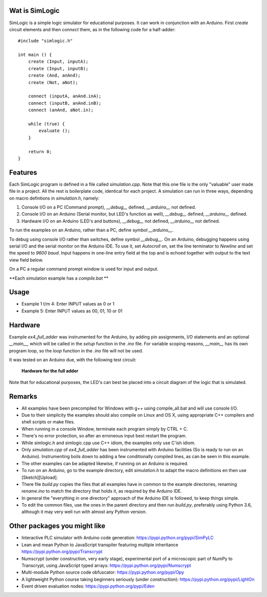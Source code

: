 Wat is SimLogic
===============

SimLogic is a simple logic simulator for educational purposes. It can work in conjunction with an Arduino. First *create* circuit elements and then *connect* them, as in the following code for a half-adder: ::

    #include "simlogic.h"

    int main () {    
        create (Input, inputA);
        create (Input, inputB);
        create (And, anAnd);
        create (Not, aNot);

        connect (inputA, anAnd.inA);
        connect (inputB, anAnd.inB);
        connect (anAnd, aNot.in);

        while (true) {
            evaluate ();
        }
        
        return 0;
    }

Features
========

Each SimLogic program is defined in a file called *simulation.cpp*. Note that this one file is the only "valuable" user made file in a project. All the rest is boilerplate code, identical for each project. A simulation can run in three ways, depending on macro defintions in *simulation.h*, namely:

1. Console I/O on a PC (Command prompt), *__debug__* defined, *__arduino__* not defined.
2. Console I/O on an Arduino (Serial monitor, but LED's function as well), *__debug__* defined, *__arduino__* defined.
3. Hardware I/O on an Arduino (LED's and buttons), *__debug__* not defined, *__arduino__* not defined.

To run the examples on an Arduino, rather than a PC, define symbol *__arduino__*.

To debug using console I/O rather than switches, define symbol *__debug__*. On an Arduino, debugging happens using serial I/O and the serial monitor on the Arduino IDE.
To use it, set *Autocroll* on, set the line terminator to *Newline* and set the speed to *9600 baud*. Input happens in one-line entry field at the top and is echoed together with output to the text view field below.

On a PC a regular command prompt window is used for input and output.

**Each simulation example has a *compile.bat* **

Usage
=====

- Example 1 t/m 4: Enter INPUT values as 0 or 1
- Example 5: Enter INPUT values as 00, 01, 10 or 01

Hardware
========

Example *ex4_full_adder* was instrumented for the Arduino, by adding pin assignments, I/O statements and an optional *__main__*, which will be called in the *setup* function in the *.ino* file. For variable scoping reasons, *__main__* has its own program loop, so the *loop* function in the *.ino* file will not be used.

It was tested on an Arduino due, with the following test circuit:

.. figure:: http://www.qquick.org/simlogic/full_adder.jpg
	:alt: Screenshot of hardware for the full adder example.
	
	**Hardware for the full adder**

Note that for educational purposes, the LED's can best be placed into a circuit diagram of the logic that is simulated.

Remarks
=======

- All examples have been precompiled for Windows with g++ using compile_all.bat and will use console I/O.
- Due to their simplicity the examples should also compile on Linux and OS X, using appropriate C++ compilers and shell scripts or make files.
- When running in a console Window, terminate each program simply by CTRL + C.
- There's no error protection, so after an erroneous input best restart the program.
- While simlogic.h and simlogic.cpp use C++ idiom, the examples only use C'ish idiom.
- Only *simulation.cpp* of *ex4_full_adder* has been instrumented with Arduino facilities (So is ready to run on an Arduino). Instrumenting boils down to adding a few conditionally compiled lines, as can be seen in this example.
- The other examples can be adapted likewise, if running on an Arduino is required.
- To run on an Arduino, go to the example directory, edit *simulation.h* to adapt the macro definitions en then use [Sketch][Upload].
- There file *build.py* copies the files that all examples have in common to the example directories, renaming *rename.ino* to match the directory that holds it, as required by the Arduino IDE.
- In general the "everything in one directory" approach of the Arduino IDE is followed, to keep things simple.
- To edit the common files, use the ones in the parent directory and then run *build.py*, preferably using Python 3.6, although it may very well run with almost any Python version.

Other packages you might like
=============================

- Interactive PLC simulator with Arduino code generation: https://pypi.python.org/pypi/SimPyLC
- Lean and mean Python to JavaScript transpiler featuring multiple inheritance https://pypi.python.org/pypi/Transcrypt
- Numscrypt (under construction, very early stage), experimental port of a microscopic part of NumPy to Transcrypt, using JavaScript typed arrays: https://pypi.python.org/pypi/Numscrypt
- Multi-module Python source code obfuscator: https://pypi.python.org/pypi/Opy
- A lightweight Python course taking beginners seriously (under construction): https://pypi.python.org/pypi/LightOn
- Event driven evaluation nodes: https://pypi.python.org/pypi/Eden
